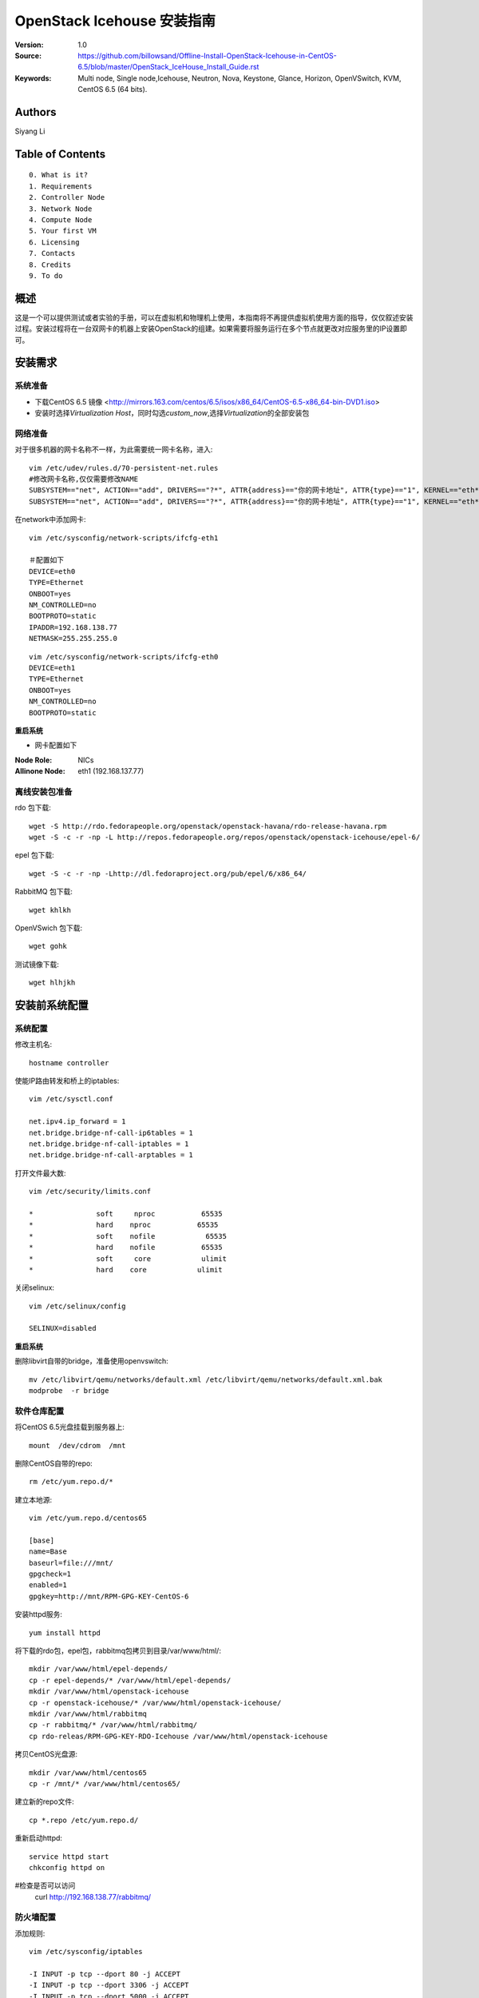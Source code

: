 ==========================================================
  OpenStack Icehouse 安装指南
==========================================================

:Version: 1.0
:Source: https://github.com/billowsand/Offline-Install-OpenStack-Icehouse-in-CentOS-6.5/blob/master/OpenStack_IceHouse_Install_Guide.rst
:Keywords: Multi node, Single node,Icehouse, Neutron, Nova, Keystone, Glance, Horizon, OpenVSwitch, KVM, CentOS 6.5 (64 bits).

Authors
==========

Siyang Li


Table of Contents
=================

::

  0. What is it?
  1. Requirements
  2. Controller Node
  3. Network Node
  4. Compute Node
  5. Your first VM
  6. Licensing
  7. Contacts
  8. Credits
  9. To do

概述
==============

这是一个可以提供测试或者实验的手册，可以在虚拟机和物理机上使用，本指南将不再提供虚拟机使用方面的指导，仅仅叙述安装过程。安装过程将在一台双网卡的机器上安装OpenStack的组建。如果需要将服务运行在多个节点就更改对应服务里的IP设置即可。


安装需求
====================

系统准备
-----------------

* 下载CentOS 6.5 镜像 <http://mirrors.163.com/centos/6.5/isos/x86_64/CentOS-6.5-x86_64-bin-DVD1.iso>
* 安装时选择\ *Virtualization Host*\，同时勾选\ *custom_now*\ ,选择\ *Virtualization*\ 的全部安装包



网络准备
-------------------

对于很多机器的网卡名称不一样，为此需要统一网卡名称，进入::
 
 vim /etc/udev/rules.d/70-persistent-net.rules
 #修改网卡名称,仅仅需要修改NAME
 SUBSYSTEM=="net", ACTION=="add", DRIVERS=="?*", ATTR{address}=="你的网卡地址", ATTR{type}=="1", KERNEL=="eth*", NAME="eth1
 SUBSYSTEM=="net", ACTION=="add", DRIVERS=="?*", ATTR{address}=="你的网卡地址", ATTR{type}=="1", KERNEL=="eth*", NAME="eth0"

在network中添加网卡::
 
 vim /etc/sysconfig/network-scripts/ifcfg-eth1

 ＃配置如下
 DEVICE=eth0
 TYPE=Ethernet
 ONBOOT=yes
 NM_CONTROLLED=no
 BOOTPROTO=static
 IPADDR=192.168.138.77
 NETMASK=255.255.255.0

::
 
 vim /etc/sysconfig/network-scripts/ifcfg-eth0
 DEVICE=eth1
 TYPE=Ethernet
 ONBOOT=yes
 NM_CONTROLLED=no
 BOOTPROTO=static

**重启系统**

* 网卡配置如下

:Node Role: NICs
:Allinone Node:  eth1 (192.168.137.77)

离线安装包准备
-----------------------

rdo 包下载::
 
 wget -S http://rdo.fedorapeople.org/openstack/openstack-havana/rdo-release-havana.rpm
 wget -S -c -r -np -L http://repos.fedorapeople.org/repos/openstack/openstack-icehouse/epel-6/


epel 包下载::

 wget -S -c -r -np -Lhttp://dl.fedoraproject.org/pub/epel/6/x86_64/


RabbitMQ 包下载::

 wget khlkh


OpenVSwich 包下载::

 wget gohk


测试镜像下载::

 wget hlhjkh



安装前系统配置
=======

系统配置
------------

修改主机名::

 hostname controller


使能IP路由转发和桥上的iptables::
 
 vim /etc/sysctl.conf

 net.ipv4.ip_forward = 1
 net.bridge.bridge-nf-call-ip6tables = 1
 net.bridge.bridge-nf-call-iptables = 1
 net.bridge.bridge-nf-call-arptables = 1


打开文件最大数::
 
 vim /etc/security/limits.conf

 *               soft     nproc           65535 
 *               hard    nproc           65535
 *               soft    nofile            65535
 *               hard    nofile           65535
 *               soft     core            ulimit 
 *               hard    core            ulimit


关闭selinux::

 vim /etc/selinux/config

 SELINUX=disabled

**重启系统**

删除libvirt自带的bridge，准备使用openvswitch::

 mv /etc/libvirt/qemu/networks/default.xml /etc/libvirt/qemu/networks/default.xml.bak
 modprobe  -r bridge


软件仓库配置
------------------

将CentOS 6.5光盘挂载到服务器上::

 mount  /dev/cdrom  /mnt

删除CentOS自带的repo::
 
 rm /etc/yum.repo.d/*

建立本地源::

 vim /etc/yum.repo.d/centos65

 [base]
 name=Base
 baseurl=file:///mnt/
 gpgcheck=1
 enabled=1
 gpgkey=http://mnt/RPM-GPG-KEY-CentOS-6

安装httpd服务::
 
 yum install httpd

将下载的rdo包，epel包，rabbitmq包拷贝到目录/var/www/html/::

 mkdir /var/www/html/epel-depends/
 cp -r epel-depends/* /var/www/html/epel-depends/
 mkdir /var/www/html/openstack-icehouse
 cp -r openstack-icehouse/* /var/www/html/openstack-icehouse/
 mkdir /var/www/html/rabbitmq
 cp -r rabbitmq/* /var/www/html/rabbitmq/
 cp rdo-releas/RPM-GPG-KEY-RDO-Icehouse /var/www/html/openstack-icehouse


拷贝CentOS光盘源::

 mkdir /var/www/html/centos65
 cp -r /mnt/* /var/www/html/centos65/



建立新的repo文件::
 
 cp *.repo /etc/yum.repo.d/


重新启动httpd::

 service httpd start
 chkconfig httpd on

#检查是否可以访问
 curl http://192.168.138.77/rabbitmq/

防火墙配置
-------------------

添加规则::

 vim /etc/sysconfig/iptables

 -I INPUT -p tcp --dport 80 -j ACCEPT
 -I INPUT -p tcp --dport 3306 -j ACCEPT
 -I INPUT -p tcp --dport 5000 -j ACCEPT
 -I INPUT -p tcp --dport 5672 -j ACCEPT
 -I INPUT -p tcp --dport 8080 -j ACCEPT
 -I INPUT -p tcp --dport 8773 -j ACCEPT
 -I INPUT -p tcp --dport 8774 -j ACCEPT
 -I INPUT -p tcp --dport 8775 -j ACCEPT
 -I INPUT -p tcp --dport 8776 -j ACCEPT
 -I INPUT -p tcp --dport 8777 -j ACCEPT
 -I INPUT -p tcp --dport 9292 -j ACCEPT
 -I INPUT -p tcp --dport 9696 -j ACCEPT
 -I INPUT -p tcp --dport 15672 -j ACCEPT
 -I INPUT -p tcp --dport 55672 -j ACCEPT
 -I INPUT -p tcp --dport 35357 -j ACCEPT
 -I INPUT -p tcp --dport 12211 -j ACCEPT


重新启动防火墙::
 /etc/init.d/iptables restart

安装RabbitMQ
----------------------

安装RabbitMQ软件::
 
 rpm --import /var/www/html/rabbitmq rabbitmq-signing-key-public.asc
 yum install rabbitmq-server

在hosts中添加主机名称::
 
 vim /etc/hosts

 127.0.0.1   controller localhost.localdomain localhost4 localhost4.localdomain4


建立plugin文件::

 echo "[rabbitmq_management].">/etc/rabbitmq/enabled_plugins

启动服务::
 
 chkconfig rabbitmq-server on
 service rabbitmq-server start
 #验证
 curl  http://192.168.138.77:15672

安装MySQL
-----------------

安装软件::
 
 yum install mysql mysql-server

修改编码格式::
 
 vim  /etc/my.cnf

 #在[mysqd]下加入
 default-character-set=utf8
 default-storage-engine=InnoDB

启动并设置密码::
 
 chkconfig mysqld on
 /etc/init.d/mysqld start

 /usr/bin/mysqladmin -u root password 'openstack'


安装Keystone
===========

::
 
 rpm  --import  /var/www/html/rdo-icehouse-b3RPM-GPG-KEY-RDO-Icehouse 
 yum install -y openstack-keystone  openstack-utils


创建token::

 export SERVICE_TOKEN=$(openssl rand -hex 10)
 echo $SERVICE_TOKEN >/root/ks_admin_token


使用UUID认证::
 
 openstack-config --set /etc/keystone/keystone.conf DEFAULT admin_token $SERVICE_TOKEN
 openstack-config --set /etc/keystone/keystone.conf token provider keystone.token.providers.uuid.Provider;
 openstack-config --set /etc/keystone/keystone.conf sql connection mysql://keystone:keystone@192.168.138.77/keystone;


同步数据::
 
 openstack-db --init --service keystone --password keystone --rootpw openstack;

修改目录属性并启动服务::
 
 chown -R keystone:keystone /etc/keystone
 chkconfig openstack-keystone on
 service openstack-keystone start

创建keystone service和endpoint::
 
 export  SERVICE_TOKEN=`cat /root/ks_admin_token`
 export SERVICE_ENDPOINT=http://192.168.138.77:35357/v2.0

 keystone service-create --name=keystone --type=identity --description="Keystone Identity Service"
 keystone endpoint-create --service  keystone   --publicurl 'http://192.168.138.77:5000/v2.0' --adminurl 'http://192.168.138.77:35357/v2.0' --internalurl 'http://192.168.138.77:5000/v2.0' --region beijing

创建Keystone用户，Admin角色和Admin租户::
 
 keystone user-create --name admin --pass openstack
 keystone role-create --name admin
 keystone tenant-create --name admin
 keystone user-role-add --user admin  --role admin  --tenant admin

建立环境变量::
 
 vim /root/keystone_admin

 export OS_USERNAME=admin
 export OS_TENANT_NAME=admin
 export OS_PASSWORD=openstack
 export OS_AUTH_URL=http://192.168.138.77:35357/v2.0/
 export PS1='[\u@\h \W(keystone_admin)]\$ '

创建Member角色和普通用户::
 
 source /root/keystone_admin
 keystone role-create --name Member
 keystone user-create --name usera --pass openstack
 keystone tenant-create --name tenanta
 keystone user-role-add --user  usera --role Member --tenant tenanta
 
 keystone user-create --name userb --pass openstack
 keystone tenant-create --name tenantb
 keystone user-role-add --user  userb --role Member --tenant tenantb

 #验证
 keystone user-list

安装Glance
=========

::
 
 yum install -y openstack-glance  openstack-utils  python-kombu python-anyjson


在keystone中创建Glance::
 
 keystone service-create --name glance --type image  --description "Glance Image Service"
 keystone endpoint-create --service glance --publicurl  "http://192.168.138.77:9292" --adminurl "http://192.168.138.77:9292" --internalurl "http://192.168.138.77:9292" --region beijing


配置Glance::
 
 openstack-config --set /etc/glance/glance-api.conf  DEFAULT sql_connection mysql://glance:glance@192.168.138.77/glance
 openstack-config --set /etc/glance/glance-registry.conf  DEFAULT sql_connection mysql://glance:glance@192.168.138.77/glance
 openstack-config --set /etc/glance/glance-api.conf  paste_deploy flavor keystone
 openstack-config --set /etc/glance/glance-api.conf  keystone_authtoken auth_host 192.168.138.77
 openstack-config --set /etc/glance/glance-api.conf keystone_authtoken auth_port 35357
 openstack-config --set /etc/glance/glance-api.conf keystone_authtoken auth_protocol http
 openstack-config --set /etc/glance/glance-api.conf keystone_authtoken admin_tenant_name admin
 openstack-config --set /etc/glance/glance-api.conf  keystone_authtoken admin_user admin
 openstack-config --set /etc/glance/glance-api.conf  keystone_authtoken admin_password openstack
 openstack-config --set /etc/glance/glance-registry.conf  paste_deploy flavor keystone
 openstack-config --set /etc/glance/glance-registry.conf  keystone_authtoken auth_host 192.168.138.77
 openstack-config --set /etc/glance/glance-registry.conf keystone_authtoken auth_port 35357
 openstack-config --set /etc/glance/glance-registry.conf keystone_authtoken auth_protocol http
 openstack-config --set /etc/glance/glance-registry.conf keystone_authtoken admin_tenant_name admin
 openstack-config --set /etc/glance/glance-registry.conf  keystone_authtoken admin_user admin
 openstack-config --set /etc/glance/glance-registry.conf  keystone_authtoken admin_password openstack
 openstack-config --set /etc/glance/glance-api.conf DEFAULT notifier_strategy noop;


配置Glance数据库::
 
 openstack-db --init --service glance --password glance --rootpw openstack;


设置权限并启动服务::
 
 chown -R glance:glance /etc/glance
 chown -R glance:glance /var/lib/glance
 chown -R glance:glance /var/log/glance
 
 chkconfig openstack-glance-api on
 chkconfig openstack-glance-registry on
 
 service openstack-glance-api start
 service openstack-glance-registry start
 
 #验证
 source /root/keystone_admin
 glance image-list

上传测试镜像::
 glance image-create --name "cirros-0.3.1-x86_64" --disk-format qcow2 --container-format bare --is-public true --file cirros-0.3.1-x86_64-disk.img 
 glance image-list

镜像文件存放位置： /var/lib/glance/images


安装Horizon Dashboard
===================

::
 
 rpm  --import  /var/www/html/epel-depends RPM-GPG-KEY-EPEL-6
 yum install -y mod_wsgi httpd mod_ssl memcached python-memcached openstack-dashboard


修改配置文件::
 
 vim /etc/openstack-dashboard/local_settings

 #注释如下几行
 #CACHES = {
    #    'default': {
    #        'BACKEND' : 'django.core.cache.backends.locmem.LocMemCache'
    #    }
    #}
 
 #打开下面几行的注释
         CACHES = {
             'default': {
                 'BACKEND' : 'django.core.cache.backends.memcached.MemcachedCache',
                 'LOCATION' : '127.0.0.1:11211',
             }
 }
 
 #修改如下几行
 ALLOWED_HOSTS = ['*'] 
 OPENSTACK_HOST = "192.168.138.77"

设置权限并启动服务::
 
 chown -R apache:apache /etc/openstack-dashboard/ /var/lib/openstack-dashboard/;
 chkconfig httpd on 
 chkconfig memcached on
 service httpd start
 service memcached start



安装和配置OpenVSwitch
===================

::
 
 rpm -ivh openvswitch-1.11.0_8ce28d-1.el6ost.x86_64.rpm

 chkconfig openvswitch on
 service openvswitch start
 ovs-vsctl add-br  br-int


安装和升级iproute和dnsmasq
----------------------------------------

::
 
 yum install  -y iproute dnsmasq dnsmasq-utils


安装Nova
=========

安装Nova软件包::
 
 yum install  -y  openstack-nova openstack-utils python-kombu python-amqplib openstack-neutron-openvswitch dnsmasq-utils python-stevedore

安装Nova数据库::
 
 mysql -u root -popenstack
 CREATE DATABASE nova;
 GRANT ALL ON nova.* TO 'nova'@'%' IDENTIFIED BY 'nova';
 GRANT ALL ON nova.* TO 'nova'@'localhost' IDENTIFIED BY 'nova';
 FLUSH PRIVILEGES;
 quit;
 
 service mysqld restart


在Keystone安装Nova::
 
 keystone service-create --name compute  --type compute --description "OpenStack Compute Service"    
 keystone endpoint-create --service compute --publicurl "http://192.168.138.77:8774/v2/%(tenant_id)s" --adminurl "http://192.168.138.77:8774/v2/%(tenant_id)s"  --internalurl "http://192.168.138.77:8774/v2/%(tenant_id)s" --region beijing 

配置nova::
 
 openstack-config --set /etc/nova/nova.conf database connection mysql://nova:nova@192.168.138.77/nova;
 openstack-config --set /etc/nova/nova.conf DEFAULT rabbit_host 192.168.138.77;
 openstack-config --set /etc/nova/nova.conf DEFAULT my_ip 192.168.138.77;
 openstack-config --set /etc/nova/nova.conf DEFAULT vncserver_listen 0.0.0.0;
 openstack-config --set /etc/nova/nova.conf  DEFAULT vnc_enabled True
 openstack-config --set /etc/nova/nova.conf DEFAULT vncserver_proxyclient_address 192.168.138.77;
 openstack-config --set /etc/nova/nova.conf DEFAULT novncproxy_base_url http://192.168.138.77:6080/vnc_auto.html;
 openstack-config --set /etc/nova/nova.conf DEFAULT auth_strategy keystone;
 openstack-config --set /etc/nova/nova.conf DEFAULT rpc_backend nova.openstack.common.rpc.impl_kombu;
 openstack-config --set /etc/nova/nova.conf DEFAULT glance_host 192.168.3.233;
 openstack-config --set /etc/nova/nova.conf DEFAULT api_paste_config /etc/nova/api-paste.ini;
 openstack-config --set /etc/nova/nova.conf keystone_authtoken auth_host 192.168.138.77;
 openstack-config --set /etc/nova/nova.conf keystone_authtoken auth_port 5000;
 openstack-config --set /etc/nova/nova.conf keystone_authtoken auth_protocol http;
 openstack-config --set /etc/nova/nova.conf keystone_authtoken auth_version v2.0;
 openstack-config --set /etc/nova/nova.conf keystone_authtoken admin_user admin;
 openstack-config --set /etc/nova/nova.conf keystone_authtoken admin_tenant_name admin;
 openstack-config --set /etc/nova/nova.conf keystone_authtoken admin_password openstack;
 openstack-config --set /etc/nova/nova.conf DEFAULT enabled_apis ec2,osapi_compute,metadata;
 openstack-config --set /etc/nova/nova.conf DEFAULT firewall_driver nova.virt.firewall.NoopFirewallDriver;
 openstack-config --set /etc/nova/nova.conf DEFAULT network_manager nova.network.neutron.manager.NeutronManager;
 openstack-config --set /etc/nova/nova.conf DEFAULT service_neutron_metadata_proxy True;
 openstack-config --set /etc/nova/nova.conf DEFAULT neutron_metadata_proxy_shared_secret awcloud;
 openstack-config --set /etc/nova/nova.conf DEFAULT network_api_class nova.network.neutronv2.api.API;
 openstack-config --set /etc/nova/nova.conf DEFAULT neutron_use_dhcp True;
 openstack-config --set /etc/nova/nova.conf DEFAULT neutron_url http://192.168.138.77:9696;
 openstack-config --set /etc/nova/nova.conf DEFAULT neutron_admin_username admin;
 openstack-config --set /etc/nova/nova.conf DEFAULT neutron_admin_password openstack;
 openstack-config --set /etc/nova/nova.conf DEFAULT neutron_admin_tenant_name admin;
 openstack-config --set /etc/nova/nova.conf DEFAULT neutron_region_name beijing;
 openstack-config --set /etc/nova/nova.conf DEFAULT neutron_admin_auth_url http://192.168.138.77:5000/v2.0;
 openstack-config --set /etc/nova/nova.conf DEFAULT neutron_auth_strategy keystone;
 openstack-config --set /etc/nova/nova.conf DEFAULT security_group_api neutron;
 openstack-config --set /etc/nova/nova.conf DEFAULT linuxnet_interface_driver nova.network.linux_net.LinuxOVSInterfaceDriver;
 openstack-config --set /etc/nova/nova.conf libvirt vif_driver nova.virt.libvirt.vif.LibvirtGenericVIFDriver;





安装Neutron
============

在数据库创建Neutron::
 
 mysql  -u root  -popenstack
 CREATE DATABASE neutron;
 GRANT ALL ON neutron.* TO neutron @'%' IDENTIFIED BY 'neutron';
 GRANT ALL ON neutron.* TO neutron @'localhost'  IDENTIFIED BY 'neutron';
 FLUSH PRIVILEGES;
 quit;

在keystone创建Neutron::
 
 keystone service-create --name neutron  --type network --description "Neutron Networking Service"
 keystone endpoint-create --service neutron --publicurl "http://192.168.138.77:9696" --adminurl "http://192.168.138.77:9696"  --internalurl "http://192.168.138.77:9696" --region beijing

安装Neutron::
 
 yum -y install openstack-neutron  python-kombu python-amqplib  python-pyudev python-stevedore openstack-utils openstack-neutron-openvswitch openvswitch

配置Neutron::
 
 openstack-config --set /etc/neutron/neutron.conf DEFAULT auth_strategy keystone
 openstack-config --set /etc/neutron/neutron.conf keystone_authtoken auth_host 192.168.138.77
 openstack-config --set /etc/neutron/neutron.conf keystone_authtoken admin_tenant_name admin
 openstack-config --set /etc/neutron/neutron.conf keystone_authtoken admin_user admin
 openstack-config --set /etc/neutron/neutron.conf keystone_authtoken admin_password openstack
 openstack-config --set /etc/neutron/neutron.conf DEFAULT rpc_backend neutron.openstack.common.rpc.impl_kombu
 openstack-config --set /etc/neutron/neutron.conf DEFAULT rabbit_host 192.168.138.77
 openstack-config --set  /etc/neutron/neutron.conf  DEFAULT   core_plugin neutron.plugins.openvswitch.ovs_neutron_plugin.OVSNeutronPluginV2
 openstack-config --set  /etc/neutron/neutron.conf  DEFAULT   control_exchange neutron
 openstack-config --set  /etc/neutron/neutron.conf  database   connection  mysql://neutron:neutron@192.168.138.77/neutron
 openstack-config --set  /etc/neutron/neutron.conf  DEFAULT  allow_overlapping_ips True

chkconfig neutron-server on
chkconfig neutron-openvswitch-agent on
chkconfig neutron-dhcp-agent on
chkconfig neutron-l3-agent on
chkconfig  neutron-metadata-agent  on

配置Neutron openvswitch agent::
   
 ln -s /etc/neutron/plugins/openvswitch/ovs_neutron_plugin.ini /etc/neutron/plugin.ini

 openstack-config --set  /etc/neutron/plugin.ini  OVS  tenant_network_type gre
 openstack-config --set  /etc/neutron/plugin.ini  OVS  tunnel_id_ranges 1:1000
 openstack-config --set  /etc/neutron/plugin.ini  OVS  enable_tunneling True 
 openstack-config --set  /etc/neutron/plugin.ini  OVS  local_ip 192.168.138.77
 openstack-config --set  /etc/neutron/plugin.ini  OVS  integration_bridge br-int
 openstack-config --set  /etc/neutron/plugin.ini  OVS  tunnel_bridge br-tun
 openstack-config --set  /etc/neutron/plugin.ini  SECURITYGROUP  firewall_driver neutron.agent.linux.iptables_firewall.OVSHybridIptablesFirewallDriver


配置Neutron dhcp agent::
 
 openstack-config --set  /etc/neutron/dhcp_agent.ini  DEFAULT  interface_driver neutron.agent.linux.interface.OVSInterfaceDriver
 openstack-config --set  /etc/neutron/dhcp_agent.ini  DEFAULT  dhcp_driver neutron.agent.linux.dhcp.Dnsmasq
 openstack-config --set  /etc/neutron/dhcp_agent.ini  DEFAULT  use_namespaces True


配置Neutron L3 agent::
 
 ovs-vsctl add-br br-ex
 ovs-vsctl add-port br-ex eth1
 ip addr add 192.168.137.231/24 dev br-ex
 ip link set br-ex up
 echo  "ip addr add 192.168.137.231/24 dev br-ex" >> /etc/rc.local
 
 openstack-config --set  /etc/neutron/l3_agent.ini DEFAULT  interface_driver  neutron.agent.linux.interface.OVSInterfaceDriver
 openstack-config --set  /etc/neutron/l3_agent.ini DEFAULT  user_namespaces True
 openstack-config --set /etc/neutron/l3_agent.ini DEFAULT external_network_bridge br-ex
 openstack-config --set /etc/neutron/l3_agent.ini DEFAULT enable_metadata_proxy True;



配置Neutron metadata::
 
 vim /etc/neutron/metadata_agent.ini
 #注释auth_region这一行

 openstack-config --set  /etc/neutron/metadata_agent.ini DEFAULT  auth_region beijing
 openstack-config --set  /etc/neutron/metadata_agent.ini DEFAULT  auth_url http://192.168.138.77:35357/v2.0
 openstack-config --set  /etc/neutron/metadata_agent.ini DEFAULT  admin_tenant_name admin
 openstack-config --set  /etc/neutron/metadata_agent.ini DEFAULT  admin_user admin
 openstack-config --set  /etc/neutron/metadata_agent.ini DEFAULT  admin_password openstack
 openstack-config --set  /etc/neutron/metadata_agent.ini DEFAULT  nova_metadata_ip 192.168.138.77
 openstack-config --set  /etc/neutron/metadata_agent.ini DEFAULT  metadata_proxy_shared_secret  awcloud


 
启动Nova和Neutron
================

配置nova启动项::
 
 chkconfig openstack-nova-consoleauth on
 chkconfig openstack-nova-api on
 chkconfig openstack-nova-scheduler on
 chkconfig openstack-nova-conductor on
 chkconfig openstack-nova-compute on
 chkconfig openstack-nova-novncproxy on

配置Neutron启动项::
 
 chkconfig neutron-openvswitch-agent on
 chkconfig neutron-server on
 chkconfig neutron-openvswitch-agent on
 chkconfig neutron-dhcp-agent on
 chkconfig neutron-l3-agent on
 chkconfig  neutron-metadata-agent  on


启动Neutron::
 
 service neutron-openvswitch-agent start
 service neutron-dhcp-agent start
 service neutron-l3-agent start
 service neutron-metadata-agent start
 service neutron-server start
 service neutron-openvswitch-agent start


启动nova::
 service openstack-nova-conductor start
 service openstack-nova-api start
 service openstack-nova-scheduler start
 service openstack-nova-compute start
 service openstack-nova-consoleauth start
 service openstack-nova-novncproxy start


同步Nuetron数据库::
 
 neutron-db-manage --config-file /usr/share/neutron/neutron-dist.conf --config-file /etc/neutron/neutron.conf --config-file /etc/neutron/plugin.ini upgrade head;


同步nova数据库::
 
 nova-manage db sync

重新启动服务::
 
 service openstack-nova-conductor restart
 service openstack-nova-api restart
 service openstack-nova-scheduler restart
 service openstack-nova-compute restart
 service openstack-nova-consoleauth restart
 service openstack-nova-novncproxy restart

 service neutron-openvswitch-agent restart
 service neutron-dhcp-agent restart
 service neutron-l3-agent restart
 service neutron-metadata-agent restart
 service neutron-server restart
 service neutron-openvswitch-agent restart

运行没有报错即可，如果报错，重新同步nova和Nuetron数据库::
 
 neutron net-list